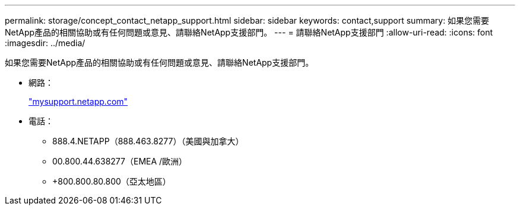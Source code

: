 ---
permalink: storage/concept_contact_netapp_support.html 
sidebar: sidebar 
keywords: contact,support 
summary: 如果您需要NetApp產品的相關協助或有任何問題或意見、請聯絡NetApp支援部門。 
---
= 請聯絡NetApp支援部門
:allow-uri-read: 
:icons: font
:imagesdir: ../media/


[role="lead"]
如果您需要NetApp產品的相關協助或有任何問題或意見、請聯絡NetApp支援部門。

* 網路：
+
http://mysupport.netapp.com["mysupport.netapp.com"]

* 電話：
+
** 888.4.NETAPP（888.463.8277）（美國與加拿大）
** 00.800.44.638277（EMEA /歐洲）
** +800.800.80.800（亞太地區）



